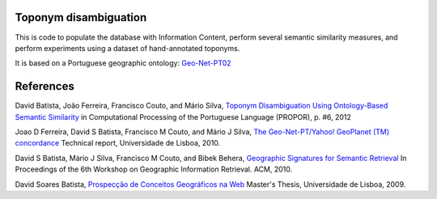Toponym disambiguation
=======================

This is code to populate the database with Information Content, perform several semantic similarity measures, and perform experiments using a dataset of hand-annotated toponyms. 

It is based on a Portuguese geographic ontology: `Geo-Net-PT02 <http://dmir.inesc-id.pt/project/Geo-Net-PT_02_in_English>`_


References
==========
David Batista, João Ferreira, Francisco Couto, and Mário Silva, `Toponym Disambiguation Using Ontology-Based Semantic Similarity <http://webpages.fc.ul.pt/~fjcouto/files/conference%20dbatista-propor2012.pdf>`_ in Computational Processing of the Portuguese Language (PROPOR), p. #6, 2012

Joao D Ferreira, David S Batista, Francisco M Couto, and Mário J Silva, `The Geo-Net-PT/Yahoo! GeoPlanet (TM) concordance <http://dx.doi.org/10455/6677>`_ Technical report, Universidade de Lisboa, 2010.

David S Batista, Mário J Silva, Francisco M Couto, and Bibek Behera, `Geographic Signatures for Semantic Retrieval <http://www.acm.org>`_ In Proceedings of the 6th Workshop on Geographic Information Retrieval. ACM, 2010.

David Soares Batista, `Prospecção de Conceitos Geográficos na Web <http://dx.doi.org/10451/4510>`_ Master's Thesis, Universidade de Lisboa, 2009.  

